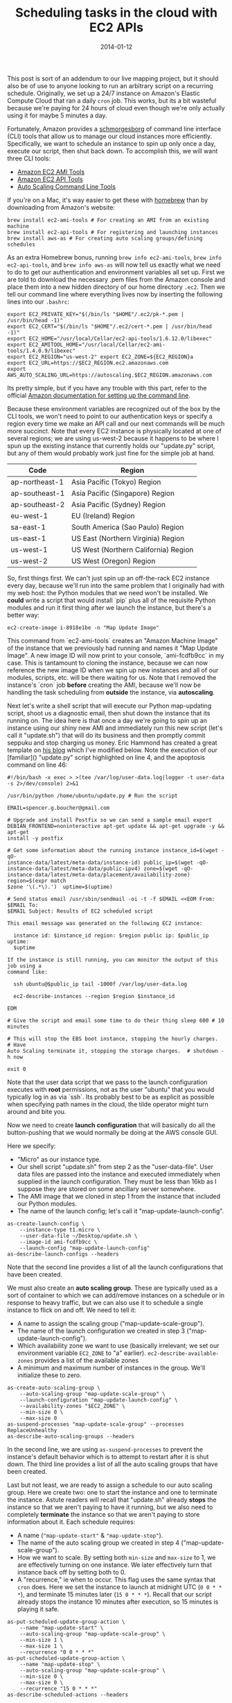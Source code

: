 #+TITLE: Scheduling tasks in the cloud with EC2 APIs
#+DATE: 2014-01-12

This post is sort of an addendum to our live mapping project, but it should also
be of use to anyone looking to run an arbitrary script on a recurring
schedule. Originally, we set up a 24/7 instance on Amazon's Elastic Compute
Cloud that ran a daily ~cron~ job. This works, but its a bit wasteful because
we're paying for 24 hours of cloud even though we're only actually using it for
maybe 5 minutes a day.

Fortunately, Amazon provides a [[http://aws.amazon.com/developertools][schmorgesborg]] of command
line interface (CLI) tools that allow us to manage our cloud instances more
efficiently. Specifically, we want to schedule an instance to spin up only once
a day, execute our script, then shut back down. To accomplish this, we will want
three CLI tools:

- [[http://aws.amazon.com/developertools/368][Amazon EC2 AMI Tools]]
- [[http://aws.amazon.com/developertools/351][Amazon EC2 API Tools]]
- [[http://aws.amazon.com/developertools/2535][Auto Scaling Command Line Tools]]

If you're on a Mac, it's way easier to get these with [[https://brew.sh][homebrew]] than by
downloading from Amazon's website:

#+BEGIN_SRC shell
brew install ec2-ami-tools # For creating an AMI from an existing machine
brew install ec2-api-tools # For registering and launching instances
brew install aws-as # For creating auto scaling groups/defining schedules
#+END_SRC

As an extra Homebrew bonus, running ~brew info ec2-ami-tools~, ~brew info
ec2-api-tools~, and ~brew info aws-as~ will now tell us exactly what we need to
do to get our authentication and environment variables all set up. First we are
told to download the necessary .pem files from the Amazon console and place them
into a new hidden directory of our home directory ~.ec2~. Then we tell our
command line where everything lives now by inserting the following lines into
our ~.bashrc~:

#+BEGIN_SRC shell
export EC2_PRIVATE_KEY="$(/bin/ls "$HOME"/.ec2/pk-*.pem | /usr/bin/head -1)"
export EC2_CERT="$(/bin/ls "$HOME"/.ec2/cert-*.pem | /usr/bin/head -1)"
export EC2_HOME="/usr/local/Cellar/ec2-api-tools/1.6.12.0/libexec"
export EC2_AMITOOL_HOME="/usr/local/Cellar/ec2-ami-tools/1.4.0.9/libexec"
export EC2_REGION="us-west-2" export EC2_ZONE=${EC2_REGION}a
export EC2_URL=https://$EC2_REGION.ec2.amazonaws.com
export AWS_AUTO_SCALING_URL=https://autoscaling.$EC2_REGION.amazonaws.com
#+END_SRC

Its pretty simple, but if you have any trouble with this part, refer to the
official [[http://docs.aws.amazon.com/AWSEC2/latest/UserGuide/SettingUp_CommandLine.html][Amazon documentation for setting up the command line]].

Because these environment variables are recognized out of the box by the CLI
tools, we won't need to point to our authentication keys or specify a region
every time we make an API call and our next commands will be much more
succinct. Note that every EC2 instance is physically located at one of several
regions; we are using us-west-2 because it happens to be where I spun up the
existing instance that currently holds our "update.py" script, but any of them
would probably work just fine for the simple job at hand.

| Code           | Region                               |
|----------------+--------------------------------------|
| ap-northeast-1 | Asia Pacific (Tokyo) Region          |
| ap-southeast-1 | Asia Pacific (Singapore) Region      |
| ap-southeast-2 | Asia Pacific (Sydney) Region         |
| eu-west-1      | EU (Ireland) Region                  |
| sa-east-1      | South America (Sao Paulo) Region     |
| us-east-1      | US East (Northern Virginia) Region   |
| us-west-1      | US West (Northern California) Region |
| us-west-2      | US West (Oregon) Region              |

So, first things first. We can't just spin up an off-the-rack EC2 instance every
day, because we'll run into the same problem that I originally had with my web
host: the Python modules that we need won't be installed. We *could* write a
script that would install `pip` plus all of the requisite Python modules and run
it first thing after we launch the instance, but there's a better way:

#+BEGIN_SRC shell
ec2-create-image i-8918e1be -n "Map Update Image"
#+END_SRC

This command from `ec2-ami-tools` creates an "Amazon Machine Image" of the
instance that we previously had running and names it "Map Update Image". A new
image ID will now print to your console, `ami-fcdfb9cc` in my case. This is
tantamount to cloning the instance, because we can now reference the new image
ID when we spin up new instances and all of our modules, scripts, etc. will be
there waiting for us. Note that I removed the instance's `cron` job *before*
creating the AMI, because we'll now be handling the task scheduling from
*outside* the instance, via **autoscaling**.

Next let's write a shell script that will execute our Python map-updating
script, shoot us a diagnostic email, then shut down the instance that its
running on. The idea here is that once a day we're going to spin up an instance
using our shiny new AMI and immediately run this new script (let's call it
"update.sh") that will do its business and then promptly commit seppuku and stop
charging us money. Eric Hammond has created a great template on [[http://alestic.com/2011/11/ec2-schedule-instance][his blog]] which
I've modified below. Note the execution of our [familiar]() "update.py" script
highlighted on line 4, and the apoptosis command on line 46:

#+BEGIN_SRC shell
#!/bin/bash -x exec > >(tee /var/log/user-data.log|logger -t user-data -s 2>/dev/console) 2>&1

/usr/bin/python /home/ubuntu/update.py # Run the script

EMAIL=spencer.g.boucher@gmail.com

# Upgrade and install Postfix so we can send a sample email export
DEBIAN_FRONTEND=noninteractive apt-get update && apt-get upgrade -y && apt-get
install -y postfix

# Get some information about the running instance instance_id=$(wget -qO-
instance-data/latest/meta-data/instance-id) public_ip=$(wget -qO-
instance-data/latest/meta-data/public-ipv4) zone=$(wget -qO-
instance-data/latest/meta-data/placement/availability-zone) region=$(expr match
$zone '\(.*\).')  uptime=$(uptime)

# Send status email /usr/sbin/sendmail -oi -t -f $EMAIL <<EOM From: $EMAIL To:
$EMAIL Subject: Results of EC2 scheduled script

This email message was generated on the following EC2 instance:

  instance id: $instance_id region: $region public ip: $public_ip uptime:
  $uptime

If the instance is still running, you can monitor the output of this job using a
command like:

  ssh ubuntu@$public_ip tail -1000f /var/log/user-data.log

  ec2-describe-instances --region $region $instance_id

EOM

# Give the script and email some time to do their thing sleep 600 # 10 minutes

# This will stop the EBS boot instance, stopping the hourly charges.  # Have
Auto Scaling terminate it, stopping the storage charges.  # shutdown -h now

exit 0
#+END_SRC

Note that the user data script that we pass to the launch configuration executes
with *root* permissions, not as the user "ubuntu" that you would typically log
in as via `ssh`. Its probably best to be as explicit as possible when specifying
path names in the cloud, the tilde operator might turn around and bite you.

Now we need to create *launch configuration* that will basically do all the
button-pushing that we would normally be doing at the AWS console GUI.

Here we specify:

- "Micro" as our instance type.
- Our shell script "update.sh" from step 2 as the "user-data-file". User data
  files are passed into the instance and executed immediately when supplied in
  the launch configuration. They must be less than 16kb as I suppose they are
  stored on some ancillary server somewhere.
- The AMI image that we cloned in step 1 from the instance that included our
  Python modules.
- The name of the launch config; let's call it "map-update-launch-config".

#+BEGIN_SRC shell
as-create-launch-config \
    --instance-type t1.micro \
    --user-data-file ~/Desktop/update.sh \
    --image-id ami-fcdfb9cc \
    --launch-config "map-update-launch-config"
as-describe-launch-configs --headers
#+END_SRC

Note that the second line provides a list of all the launch configurations that
have been created.

We must also create an *auto scaling group*. These are typically used as a
sort of container to which we can add/remove instances on a schedule or in
response to heavy traffic, but we can also use it to schedule a single instance
to flick on and off. We need to tell it:

- A name to assign the scaling group ("map-update-scale-group").
- The name of the launch configuration we created in step 3
  ("map-update-launch-config").
- Which availability zone we want to use (basically irrelevant; we set our
  environment variable ~EC2_ZONE~ to "a"
  earlier). ~ec2-describe-available-zones~ provides a list of the available
  zones
- A minimum and maximum number of instances in the group. We'll initialize these
  to zero.

#+BEGIN_SRC shell
as-create-auto-scaling-group \
    --auto-scaling-group "map-update-scale-group" \
    --launch-configuration "map-update-launch-config" \
    --availability-zones "$EC2_ZONE" \
    --min-size 0 \
    --max-size 0
as-suspend-processes "map-update-scale-group" --processes ReplaceUnhealthy
as-describe-auto-scaling-groups --headers
#+END_SRC

In the second line, we are using ~as-suspend-processes~ to prevent the
instance's default behavior which is to attempt to restart after it is shut
down. The third line provides a list of all the auto scaling groups that have
been created.

Last but not least, we are ready to assign a schedule to our auto scaling
group. Here we create two: one to start the instance and one to terminate the
instance. Astute readers will recall that "update.sh" already *stops* the
instance so that we aren't paying to have it running, but we also need to
completely *terminate* the instance so that we aren't paying to store
information about it. Each schedule requires:

-   A name (~"map-update-start"~ & ~"map-update-stop"~).
-   The name of the auto scaling group we created in step 4
    ("map-update-scale-group").
-   How we want to scale. By setting both ~min-size~ and ~max-size~ to 1, we are
    effectively turning on one instance. We later effectively turn that instance
    back off by setting both to 0.
-   A "recurrence," ie when to occur. This flag uses the same syntax that ~cron~
    does. Here we set the instance to launch at midnight UTC (~0 0 * * *~), and
    terminate 15 minutes later (~15 0 * * *~). Recall that our script already
    stops the instance 10 minutes after execution, so 15 minutes is playing it
    safe.

#+BEGIN_SRC shell
as-put-scheduled-update-group-action \
    --name "map-update-start" \
    --auto-scaling-group "map-update-scale-group" \
    --min-size 1 \
    --max-size 1 \
    --recurrence "0 0 * * *"
as-put-scheduled-update-group-action \
    --name "map-update-stop" \
    --auto-scaling-group "map-update-scale-group" \
    --min-size 0 \
    --max-size 0 \
    --recurrence "15 0 * * *"
as-describe-scheduled-actions --headers
#+END_SRC

As before, the third line provides a list of the actions that have been
scheduled.

And thats it! We are now only paying for 10 or 15 minutes of cloud per day, as
opposed to 1,440 of them. To review the timeline we have created in this
example: our auto scaling group boots up an instance up at midnight UTC that
immediately executes "update.sh". This automatically executes "update.py" and
shoots us a diagnostic email. It then waits 10 minutes to make sure everything
has time to run, before stopping the instance. 5 minutes after *that* the auto
scaling group then completely terminates the instance.

Other great resources:

- [[http://www.cardinalpath.com/autoscaling-your-website-with-amazon-web-services-part-2][Auto Scaling Your Website with Amazon Web Services]]
- [[http://docs.aws.amazon.com/AutoScaling/latest/DeveloperGuide/WhatIsAutoScaling.html][Official Amazon documentation for scheduling auto scaling groups]]
- [[http://alestic.com/2011/11/ec2-schedule-instance][Running EC2 Instances on a Recurring Schedule with Auto Scaling]]
- [[http://www.robertsindall.co.uk/blog/how-to-use-amazons-auto-scaling-groups][Summary of API commands]]
